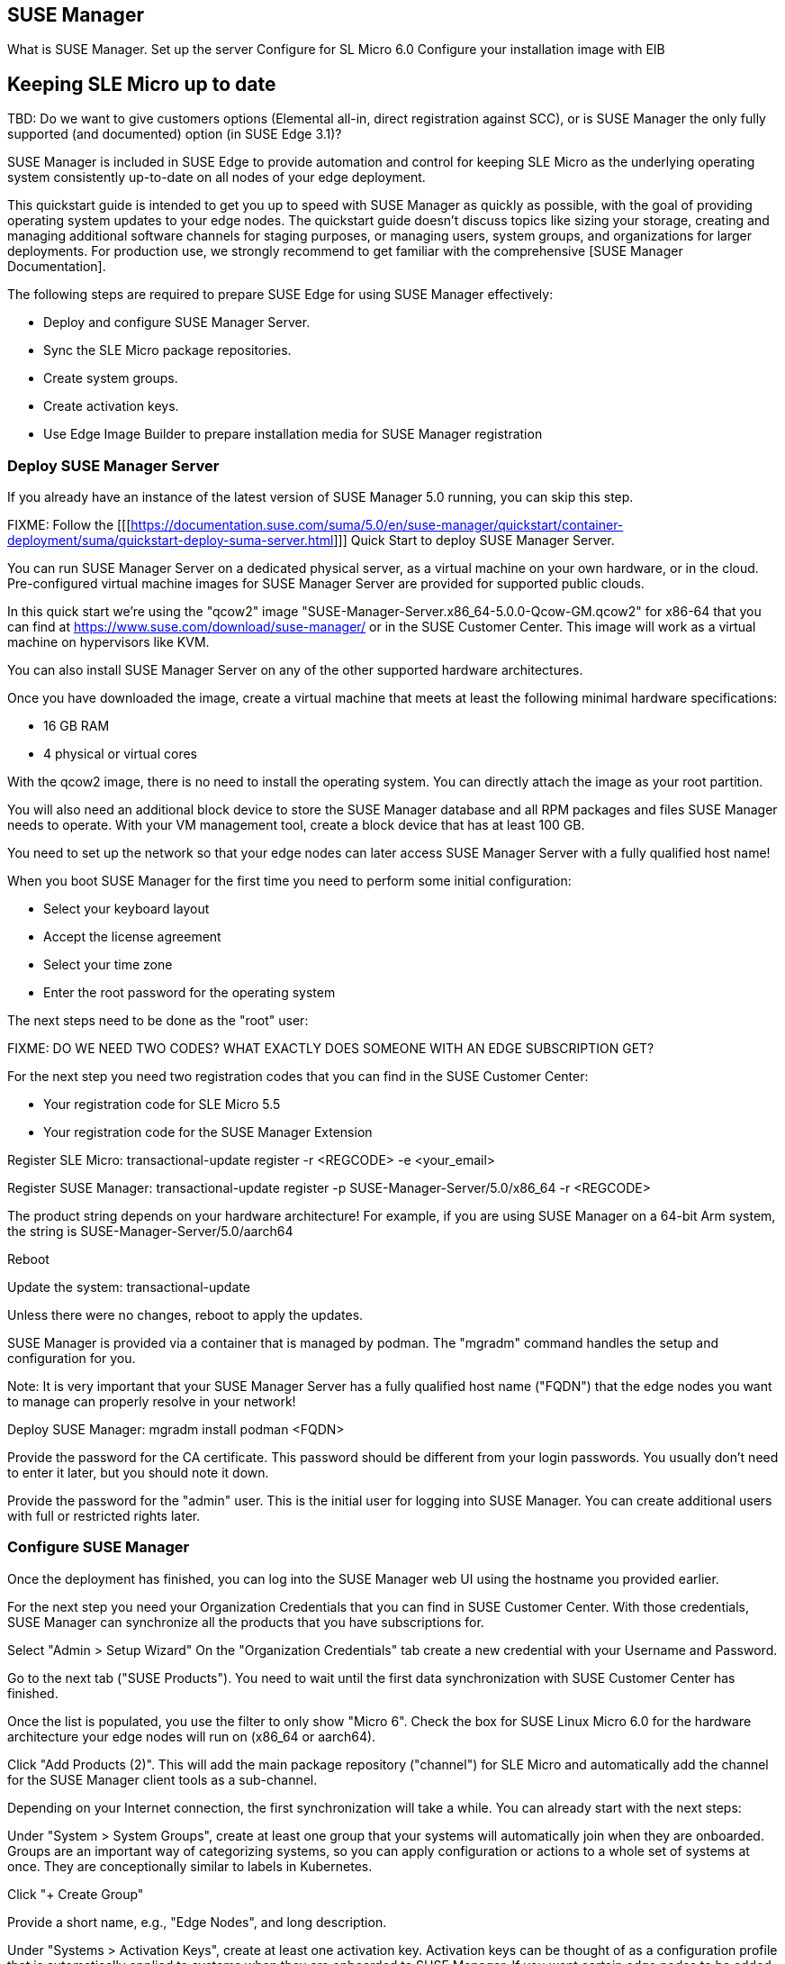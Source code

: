 == SUSE Manager
What is SUSE Manager.
Set up the server
Configure for SL Micro 6.0
Configure your installation image with EIB


== Keeping SLE Micro up to date

TBD: Do we want to give customers options (Elemental all-in, direct registration against SCC), or is SUSE Manager the only fully supported (and documented) option (in SUSE Edge 3.1)?

SUSE Manager is included in SUSE Edge to provide automation and control for keeping SLE Micro as the underlying operating system consistently up-to-date on all nodes of your edge deployment.

This quickstart guide is intended to get you up to speed with SUSE Manager as quickly as possible, with the goal of providing operating system updates to your edge nodes. The quickstart guide doesn't discuss topics like sizing your storage, creating and managing additional software channels for staging purposes, or managing users, system groups, and organizations for larger deployments. For production use, we strongly recommend to get familiar with the comprehensive [SUSE Manager Documentation].

The following steps are required to prepare SUSE Edge for using SUSE Manager effectively:

* Deploy and configure SUSE Manager Server.
* Sync the SLE Micro package repositories.
* Create system groups.
* Create activation keys.
* Use Edge Image Builder to prepare installation media for SUSE Manager registration

=== Deploy SUSE Manager Server

If you already have an instance of the latest version of SUSE Manager 5.0 running, you can skip this step.

FIXME: Follow the [[[https://documentation.suse.com/suma/5.0/en/suse-manager/quickstart/container-deployment/suma/quickstart-deploy-suma-server.html]]] Quick Start to deploy SUSE Manager Server.

You can run SUSE Manager Server on a dedicated physical server, as a virtual machine on your own hardware, or in the cloud. Pre-configured virtual machine images for SUSE Manager Server are provided for supported public clouds.

In this quick start we're using the "qcow2" image "SUSE-Manager-Server.x86_64-5.0.0-Qcow-GM.qcow2" for x86-64 that you can find at https://www.suse.com/download/suse-manager/ or in the SUSE Customer Center. This image will work as a virtual machine on hypervisors like KVM.

You can also install SUSE Manager Server on any of the other supported hardware architectures.

Once you have downloaded the image, create a virtual machine that meets at least the following minimal hardware specifications:

* 16 GB RAM
* 4 physical or virtual cores

With the qcow2 image, there is no need to install the operating system. You can directly attach the image as your root partition.

You will also need an additional block device to store the SUSE Manager database and all RPM packages and files SUSE Manager needs to operate. With your VM management tool, create a block device that has at least 100 GB.

You need to set up the network so that your edge nodes can later access SUSE Manager Server with a fully qualified host name!

When you boot SUSE Manager for the first time you need to perform some initial configuration:

* Select your keyboard layout
* Accept the license agreement
* Select your time zone
* Enter the root password for the operating system

The next steps need to be done as the "root" user:

FIXME: DO WE NEED TWO CODES? WHAT EXACTLY DOES SOMEONE WITH AN EDGE SUBSCRIPTION GET?

For the next step you need two registration codes that you can find in the SUSE Customer Center:

* Your registration code for SLE Micro 5.5
* Your registration code for the SUSE Manager Extension

Register SLE Micro:
transactional-update register -r <REGCODE> -e <your_email>

Register SUSE Manager:
transactional-update register -p SUSE-Manager-Server/5.0/x86_64 -r <REGCODE>

The product string depends on your hardware architecture! For example, if you are using SUSE Manager on a 64-bit Arm system, the string is
SUSE-Manager-Server/5.0/aarch64

Reboot

Update the system:
transactional-update

Unless there were no changes, reboot to apply the updates.

SUSE Manager is provided via a container that is managed by podman. The "mgradm" command handles the setup and configuration for you.

Note: It is very important that your SUSE Manager Server has a fully qualified host name ("FQDN") that the edge nodes you want to manage can properly resolve in your network!

Deploy SUSE Manager:
mgradm install podman <FQDN>

Provide the password for the CA certificate. This password should be different from your login passwords. You usually don't need to enter it later, but you should note it down.

Provide the password for the "admin" user. This is the initial user for logging into SUSE Manager. You can create additional users with full or restricted rights later.

=== Configure SUSE Manager

Once the deployment has finished, you can log into the SUSE Manager web UI using the hostname you provided earlier.

For the next step you need your Organization Credentials that you can find in SUSE Customer Center. With those credentials, SUSE Manager can synchronize all the products that you have subscriptions for.

Select "Admin > Setup Wizard"
On the "Organization Credentials" tab create a new credential with your Username and Password.

Go to the next tab ("SUSE Products"). You need to wait until the first data synchronization with SUSE Customer Center has finished.

Once the list is populated, you use the filter to only show "Micro 6".
Check the box for SUSE Linux Micro 6.0 for the hardware architecture your edge nodes will run on (x86_64 or aarch64).

Click "Add Products (2)". This will add the main package repository ("channel") for SLE Micro and automatically add the channel for the SUSE Manager client tools as a sub-channel.

Depending on your Internet connection, the first synchronization will take a while. You can already start with the next steps:

Under "System > System Groups", create at least one group that your systems will automatically join when they are onboarded. Groups are an important way of categorizing systems, so you can apply configuration or actions to a whole set of systems at once. They are conceptionally similar to labels in Kubernetes.

Click "+ Create Group"

Provide a short name, e.g., "Edge Nodes", and long description.

Under "Systems > Activation Keys", create at least one activation key. Activation keys can be thought of as a configuration profile that is automatically applied to systems when they are onboarded to SUSE Manager. If you want certain edge nodes to be added to different groups or use different configuration, you can create separate activation keys for them and use them later in Edge Image Builder to create customized installation media.

A typical advanced use case for activation keys would be to assign your test clusters to the software channels with the latest updates and your production clusters to software channels that only get those latest updates once you've tested them in the test cluster.

Click "+ Create Key"
Choose a short description, e.g., "Edge Nodes".
Provide a unique name that identifies the key, e.g., "edge-x86_64" for your edge nodes with x86_64 hardware architecture.
A number prefix is automatically added to the key. For the default organization, the number is always "1". If you create additional organizations in SUSE Manager and create keys for them, that number may differ.

If you haven't created any cloned software channels, you can keep the setting for the Base Channel to "SUSE Manager Default". This will automatically assign the correct SUSE update repository for your edge nodes.

As "Child Channel", select the "include recomended" slider for the hardware architecture your activation key is used for. This will add the "SUSE-Manager-Tools-For-SL-Micro-6.0" channel.

On the "Groups" tab, add the group you've created before. All nodes that are onboarded using this activation key will automatically added to that group.

=== Create a customized installation image with Edge Image Builder

To use Edge Image Builder, you only need an environment where you can start a Linux-based container with podman.

For a minimal lab setup, we can actually use the same virtual machine SUSE Manager Server is running on. Please make sure that you have enough disk space in the virtual machine! This is not a recommended setup for production use. See ... for host operating systems we have tested Edge Image builder with.

Log into your SUSE Manager Server host as root.

Pull the Edge Image Builder container:
podman pull registry.opensuse.org/isv/suse/edge/edgeimagebuilder/containerfile-sp6/suse/edge-image-builder:1.1.0.rc2

FIXME: Final version of the container!

Create the directory "/opt/eib" and a sub-directory "base-images":

mkdir -p /opt/eib/base-images

FIXME: Create an example on github and link it.

In this quickstart we're using the "self-install" flavor of the SLE Micro image. That image can latter be written to a physical USB thumb drive that you can use to install on physical servers. If your server has the option of remote-attaching installation ISOs via a BMC (Baseboard Management Controller), you can also use that approach. Finally that image can also be used with most virtualization tools.

If you either want to preload the image directly to a physical node or directly start it from a VM, you can also use the "raw" image flavor.

Download or copy the image
SL-Micro.x86_64-6.0-Default-SelfInstall-GM.install.iso to the "base-images" directoy and name it "slemicro.iso".

FIXME: Final image name!

Building aarch64 images on an Arm-based build host is a technology preview in SUSE Edge 3.1. It will most likely work, but isn't supported yet. If you want to try it out, you need to be running podman on a 64-bit Arm machine, and you need to replace "x86_64" in all the examples and code snippets by "aarch64".

In "/opt/eib", create a file called "iso-definition.yaml". This is your build definition for Edge Image Builder.

Here is a simple example that installs SL Micro 6.0, sets a root password and the keymap, starts the Cockpit graphical UI and registers your node to SUSE Manager:

apiVersion: 1.0
image:
  imageType: iso
  arch: x64_64
  baseImage: slemicro.iso
  outputImageName: eib-image.iso
operatingSystem:
  users:
  - username: root
    createHomeDir: true
    encryptedPassword: $6$aaBTHyqDRUMY1HAp$pmBY7.qLtoVlCGj32XR/Ogei4cngc3f4OX7fwBD/gw7HWyuNBOKYbBWnJ4pvrYwH2WUtJLKMbinVtBhMDHQIY0
  keymap: de
  systemd:
    enable:
      - cockpit.socket
  packages:
    noGPGCheck: true
  suma:
    host: ${fully qualified hostname of your SUSE Manager Server}
    activationKey: 1-edge-x86_64

Edge Image Builder can also configure the network, automatically install Kubernetes on the node, and even deploy applications via helm charts. See [here] for more comprehensive examples.

For "baseImage", specify the actual name of the ISO in the "base-images" directory that you want to use.

In this example, the root password would be "root". See [here] for creating password hashes for the secure password you want to use.

Set the keymap to the actual keyboard layout you want the system to have after installation.

We use the option "noGPGCheck: true" because we aren't going to provide a GPG key to check RPM packages. See [here] for a more secure setup that we recommend for production use.

As mentioned several times, your SUSE Manager host requires a fully qualified hostname that can be resolved in the network your edge nodes will boot into.

The value for "activationKey" needs to match the key you've created in SUSE Manager. 

To build an installation image that automatically registers your edge nodes to SUSE Manager after installation, you also need to prepare two artifacts:

* the Salt minion package that installs the management agent for SUSE Manager
* the CA certificat of your SUSE Manager server

==== Download the venv-salt-minion package

In "/opt/eib", create a subdirectory "rpms".

Download the package "venv-salt-minion" from your SUSE Manager server into that directory. You can either find it via the web UI by finding the package under "Software > Channel List" and download it from the SUSE-Manager-Tools ... channel or download it from the SUSE Manager "bootstrap repo" with a tool like curl:

curl http://${HOSTNAME_OF_SUSE_MANAGER}/pub/repositories/slmicro/6/0/bootstrap/x86_64/venv-salt-minion-3006.0-1.1.x64_64.rpm

FIXME: Exact curl command

=== Download the SUSE Manager CA certificate

In "/opt/eib", create a subdirectory "certificates"

Download the CA certificate from SUSE Manager into that directory:

curl http://${HOSTNAME_OF_SUSE_MANAGER}/pub/RHN-ORG-TRUSTED-SSL-CERT

You need to rename it to "RHN-ORG-TRUSTED-SSL-CERT.crt". Edge Image Builder will make sure that the certificate is installed and activated on the edge node during installation.

Now you can run Edge Image Builder:

cd /opt/eib

podman run --rm -it --privileged -v ./:/eib registry.opensuse.org/isv/suse/edge/edgeimagebuilder/containerfile-sp6/suse/edge-image-builder:1.1.0.rc2 build --definition-file iso-definition.yaml

If you have used a different name for your YAML definition file or want to use a different version of Edge Image Builder, you need to adapt the command accordingly.

After the build is finished, you'll find the installation iso in the "/opt/eib" directory as "eib-image.iso".





